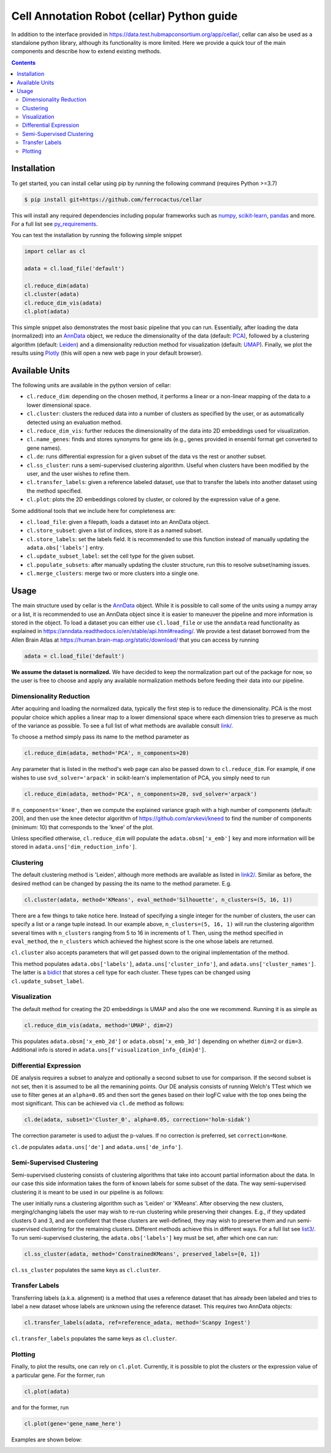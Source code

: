 *******************************************
Cell Annotation Robot (cellar) Python guide
*******************************************
In addition to the interface provided in
`<https://data.test.hubmapconsortium.org/app/cellar/>`_,
cellar can also be used as a standalone python library,
although its functionality is more limited.
Here we provide a quick tour of the main components
and describe how to extend existing methods.

.. contents::

Installation
____________

To get started, you can install cellar using pip by running
the following command (requires Python >=3.7)

.. code:: bash

    $ pip install git+https://github.com/ferrocactus/cellar

This will install any required dependencies including popular
frameworks such as `numpy`_, `scikit-learn`_, `pandas`_ and more.
For a full list see `py_requirements`_.

You can test the installation by running the following simple snippet

.. code:: python

    import cellar as cl

    adata = cl.load_file('default')

    cl.reduce_dim(adata)
    cl.cluster(adata)
    cl.reduce_dim_vis(adata)
    cl.plot(adata)

This simple snippet also demonstrates the most basic pipeline
that you can run. Essentially, after loading the data (normalized)
into an `AnnData`_ object, we reduce the dimensionality
of the data (default: `PCA`_), followed by a clustering algorithm
(default: `Leiden`_) and a dimensionality reduction method for visualization
(default: `UMAP`_). Finally, we plot the results using `Plotly`_ (this will
open a new web page in your default browser).

Available Units
_______________

The following units are available in the python version of cellar:

* ``cl.reduce_dim``: depending on the chosen method, it performs a linear or a non-linear mapping of the data to a lower dimensional space.
* ``cl.cluster``: clusters the reduced data into a number of clusters as specified by the user, or as automatically detected using an evaluation method.
* ``cl.reduce_dim_vis``: further reduces the dimensionality of the data into 2D embeddings used for visualization.
* ``cl.name_genes``: finds and stores synonyms for gene ids (e.g., genes provided in ensembl format get converted to gene names).
* ``cl.de``: runs differential expression for a given subset of the data vs the rest or another subset.
* ``cl.ss_cluster``: runs a semi-supervised clustering algorithm. Useful when clusters have been modified by the user, and the user wishes to refine them.
* ``cl.transfer_labels``: given a reference labeled dataset, use that to transfer the labels into another dataset using the method specified.
* ``cl.plot``: plots the 2D embeddings colored by cluster, or colored by the expression value of a gene.

Some additional tools that we include here for completeness are:

* ``cl.load_file``: given a filepath, loads a dataset into an AnnData object.
* ``cl.store_subset``: given a list of indices, store it as a named subset.
* ``cl.store_labels``: set the labels field. It is recommended to use this function instead of manually updating the ``adata.obs['labels']`` entry.
* ``cl.update_subset_label``: set the cell type for the given subset.
* ``cl.populate_subsets``: after manually updating the cluster structure, run this to resolve subset/naming issues.
* ``cl.merge_clusters``: merge two or more clusters into a single one.

Usage
_____

The main structure used by cellar is the `AnnData`_ object.
While it is possible to call some of the units using a numpy array
or a list, it is recommended to use an AnnData object since it is
easier to maneuver the pipeline and more information is stored in
the object. To load a dataset you can either use ``cl.load_file``
or use the ``anndata`` read functionality as explained in
`<https://anndata.readthedocs.io/en/stable/api.html#reading/>`_.
We provide a test dataset borrowed from the Allen Brain Atlas
at `<https://human.brain-map.org/static/download/>`_ that you can
access by running

.. code:: python

    adata = cl.load_file('default')

**We assume the dataset is normalized.** We have decided to keep the
normalization part out of the package for now, so the user is free
to choose and apply any available normalization methods before feeding
their data into our pipeline.

Dimensionality Reduction
~~~~~~~~~~~~~~~~~~~~~~~~

After acquiring and loading the normalized data, typically the first
step is to reduce the dimensionality. PCA is the most popular choice
which applies a linear map to a lower dimensional space where each
dimension tries to preserve as much of the variance as possible.
To see a full list of what methods are available consult `<link/>`_.

To choose a method simply pass its name to the method parameter as

.. code:: python

    cl.reduce_dim(adata, method='PCA', n_components=20)

Any parameter that is listed in the method's web page can also be passed
down to ``cl.reduce_dim``. For example, if one wishes to use ``svd_solver='arpack'``
in scikit-learn's implementation of PCA, you simply need to run

.. code:: python

    cl.reduce_dim(adata, method='PCA', n_components=20, svd_solver='arpack')

If ``n_components='knee'``, then we compute the explained variance graph
with a high number of components (default: 200), and then use the knee detector
algorithm of https://github.com/arvkevi/kneed to find the number of
components (minimum: 10) that corresponds to the 'knee' of the plot.

Unless specified otherwise, ``cl.reduce_dim`` will populate the
``adata.obsm['x_emb']`` key and more information will be stored in
``adata.uns['dim_reduction_info']``.

Clustering
~~~~~~~~~~

The default clustering method is 'Leiden', although more methods
are available as listed in `<link2/>`_. Similar as before, the
desired method can be changed by passing the its name to
the method parameter. E.g.

.. code:: python

    cl.cluster(adata, method='KMeans', eval_method='Silhouette', n_clusters=(5, 16, 1))

There are a few things to take notice here. Instead of specifying a single integer
for the number of clusters, the user can specify a list or a range tuple instead.
In our example above, ``n_clusters=(5, 16, 1)`` will run the clustering
algorithm several times with ``n_clusters`` ranging from 5 to 16 in increments of 1.
Then, using the method specified in ``eval_method``, the ``n_clusters`` which
achieved the highest score is the one whose labels are returned.

``cl.cluster`` also accepts parameters that will get passed down to the
original implementation of the method.

This method populates ``adata.obs['labels']``, ``adata.uns['cluster_info']``, and
``adata.uns['cluster_names']``. The latter is a `bidict`_ that stores a cell type
for each cluster. These types can be changed using ``cl.update_subset_label``.

Visualization
~~~~~~~~~~~~~

The default method for creating the 2D embeddings is UMAP and also the one we
recommend. Running it is as simple as

.. code:: python

    cl.reduce_dim_vis(adata, method='UMAP', dim=2)

This populates ``adata.obsm['x_emb_2d']`` or ``adata.obsm['x_emb_3d']`` depending
on whether ``dim=2`` or ``dim=3``. Additional info is stored in
``adata.uns[f'visualization_info_{dim}d']``.

Differential Expression
~~~~~~~~~~~~~~~~~~~~~~~

DE analysis requires a subset to analyze and optionally a second subset
to use for comparison. If the second subset is not set, then it is assumed
to be all the remanining points. Our DE analysis consists of running
Welch's TTest which we use to filter genes at an ``alpha=0.05`` and then sort
the genes based on their logFC value with the top ones being the most
significant. This can be achieved via ``cl.de`` method as follows:

.. code:: python

    cl.de(adata, subset1='Cluster_0', alpha=0.05, correction='holm-sidak')

The correction parameter is used to adjust the p-values. If no correction
is preferred, set ``correction=None``.

``cl.de`` populates ``adata.uns['de']`` and ``adata.uns['de_info']``.

Semi-Supervised Clustering
~~~~~~~~~~~~~~~~~~~~~~~~~~

Semi-supervised clustering consists of clustering algorithms that
take into account partial information about the data. In our case
this side information takes the form of known labels for some
subset of the data. The way semi-supervised clustering it is meant
to be used in our pipeline is as follows:

The user initially runs a clustering algorithm such as 'Leiden' or
'KMeans'. After observing the new clusters, merging/changing labels
the user may wish to re-run clustering while preserving their changes.
E.g., if they updated clusters 0 and 3, and are confident that
these clusters are well-defined, they may wish to preserve them
and run semi-supervised clustering for the remaining clusters.
Different methods achieve this in different ways. For a full list
see `<list3/>`_. To run semi-supervised clustering, the
``adata.obs['labels']`` key must be set, after which one can run:

.. code:: python

    cl.ss_cluster(adata, method='ConstrainedKMeans', preserved_labels=[0, 1])

``cl.ss_cluster`` populates the same keys as ``cl.cluster``.

Transfer Labels
~~~~~~~~~~~~~~~

Transferring labels (a.k.a. alignment) is a method that uses a
reference dataset that has already been labeled and tries to
label a new dataset whose labels are unknown using the reference dataset.
This requires two AnnData objects:

.. code:: python

    cl.transfer_labels(adata, ref=reference_adata, method='Scanpy Ingest')

``cl.transfer_labels`` populates the same keys as ``cl.cluster``.

Plotting
~~~~~~~~

Finally, to plot the results, one can rely on ``cl.plot``. Currently,
it is possible to plot the clusters or the expression value of a
particular gene. For the former, run

.. code:: python

    cl.plot(adata)

and for the former, run

.. code:: python

    cl.plot(gene='gene_name_here')

Examples are shown below:

.. image:: pic/cluster_plot.png
    :width: 350pt
.. image:: pic/gene_expression_plot.png
    :width: 350pt


.. _numpy: https://numpy.org/
.. _scikit-learn: https://scikit-learn.org/stable/
.. _pandas: https://pandas.pydata.org/
.. _py_requirements: https://github.com/ferrocactus/cellar/blob/master/py_requirements.txt
.. _AnnData: https://anndata.readthedocs.io/en/stable/anndata.AnnData.html
.. _PCA: https://scikit-learn.org/stable/modules/generated/sklearn.decomposition.PCA.html
.. _Leiden: https://github.com/vtraag/leidenalg
.. _UMAP: https://umap-learn.readthedocs.io/en/latest/
.. _Plotly: https://plotly.com/
.. _bidict: https://bidict.readthedocs.io/en/master/basic-usage.html